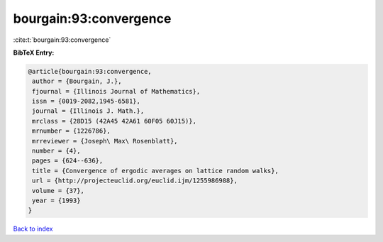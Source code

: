 bourgain:93:convergence
=======================

:cite:t:`bourgain:93:convergence`

**BibTeX Entry:**

.. code-block:: bibtex

   @article{bourgain:93:convergence,
    author = {Bourgain, J.},
    fjournal = {Illinois Journal of Mathematics},
    issn = {0019-2082,1945-6581},
    journal = {Illinois J. Math.},
    mrclass = {28D15 (42A45 42A61 60F05 60J15)},
    mrnumber = {1226786},
    mrreviewer = {Joseph\ Max\ Rosenblatt},
    number = {4},
    pages = {624--636},
    title = {Convergence of ergodic averages on lattice random walks},
    url = {http://projecteuclid.org/euclid.ijm/1255986988},
    volume = {37},
    year = {1993}
   }

`Back to index <../By-Cite-Keys.rst>`_
